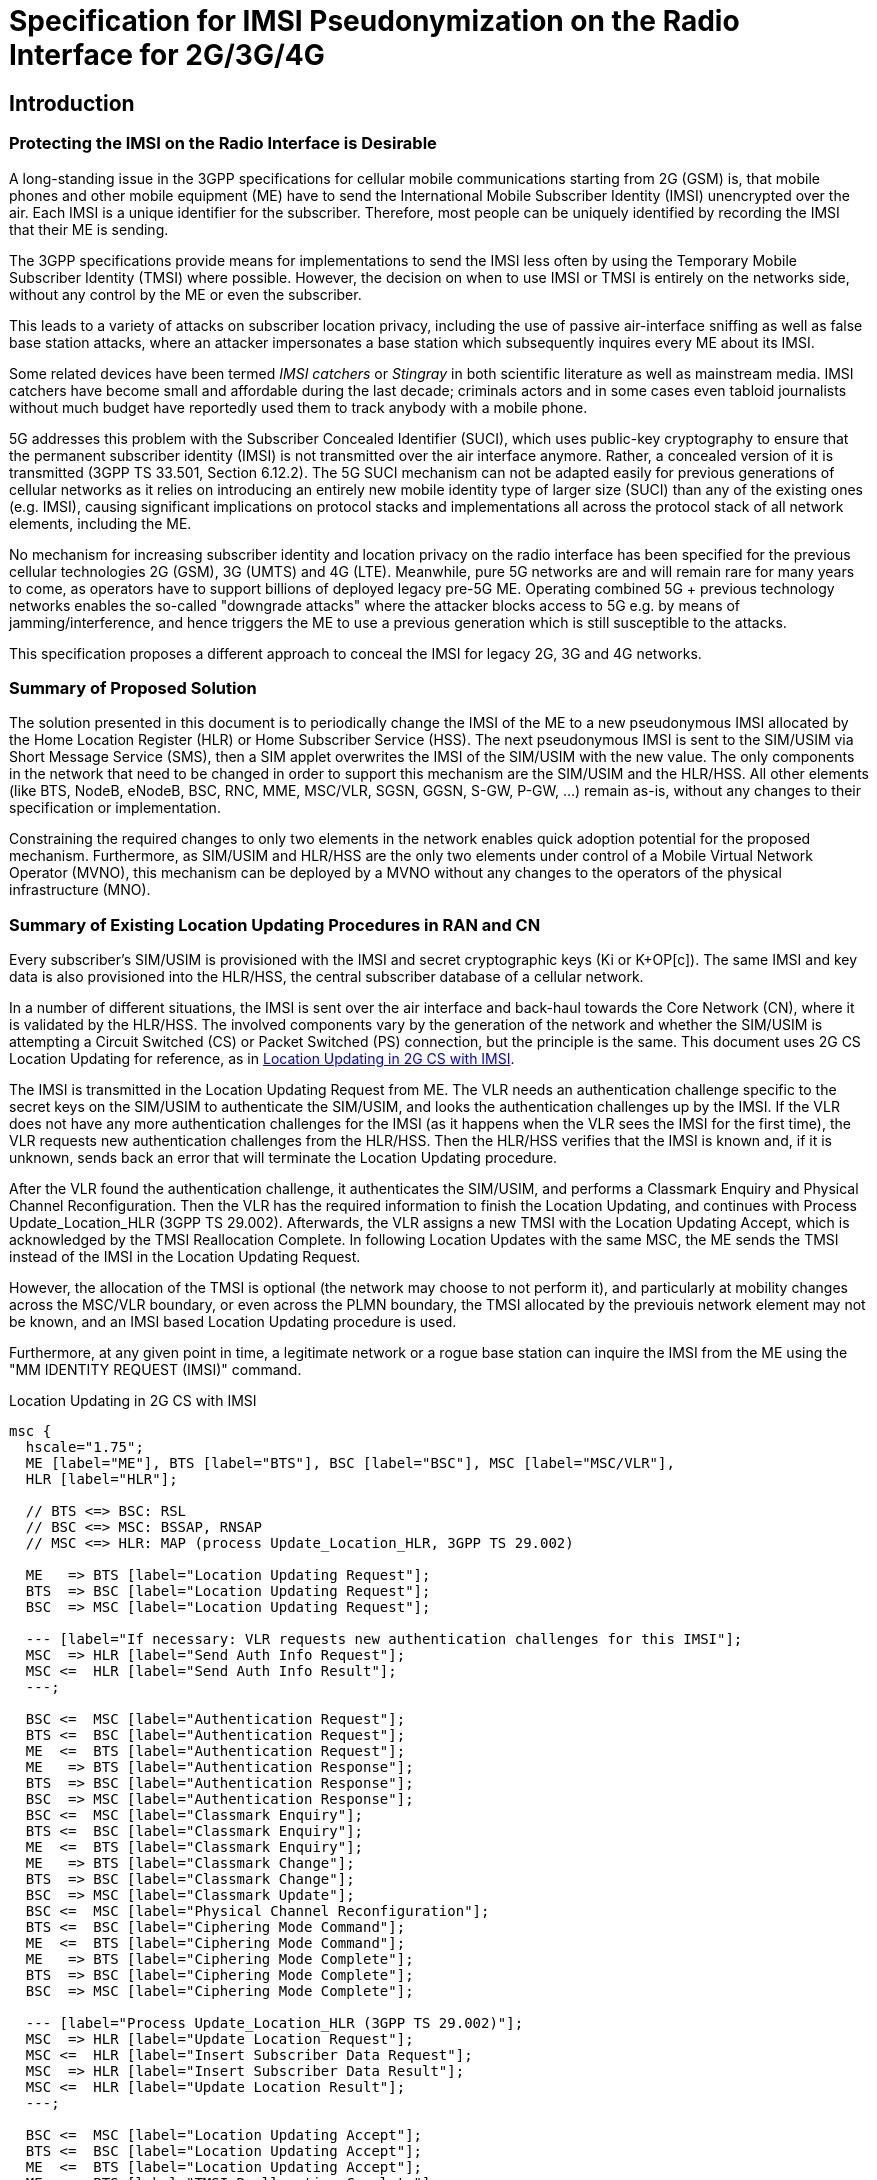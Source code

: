 = Specification for IMSI Pseudonymization on the Radio Interface for 2G/3G/4G

== Introduction

=== Protecting the IMSI on the Radio Interface is Desirable

A long-standing issue in the 3GPP specifications for cellular mobile
communications starting from 2G (GSM) is, that mobile phones and
other mobile equipment (ME) have to send the International Mobile Subscriber
Identity (IMSI) unencrypted over the air.  Each IMSI is a unique identifier for
the subscriber. Therefore, most people can be uniquely identified by recording
the IMSI that their ME is sending.

The 3GPP specifications provide means for implementations to send the
IMSI less often by using the Temporary Mobile Subscriber Identity (TMSI)
where possible.  However, the decision on when to use IMSI or TMSI is
entirely on the networks side, without any control by the ME or even the
subscriber.

This leads to a variety of attacks on subscriber location privacy, including
the use of passive air-interface sniffing as well as false base station
attacks, where an attacker impersonates a base station which
subsequently inquires every ME about its IMSI.

Some related devices have been termed _IMSI catchers_ or _Stingray_ in
both scientific literature as well as mainstream media. IMSI catchers have
become small and affordable during the last decade; criminals actors
and in some cases even tabloid journalists without much budget have
reportedly used them to track anybody with a mobile phone.

5G addresses this problem with the Subscriber Concealed Identifier (SUCI),
which uses public-key cryptography to ensure that the permanent subscriber
identity (IMSI) is not transmitted over the air interface anymore.
Rather, a concealed version of it is transmitted (3GPP TS 33.501,
Section 6.12.2).  The 5G SUCI mechanism can not be adapted easily for previous
generations of cellular networks as it relies on introducing an entirely
new mobile identity type of larger size (SUCI) than any of the existing
ones (e.g. IMSI), causing significant implications on protocol stacks
and implementations all across the protocol stack of all network elements,
including the ME.

No mechanism for increasing subscriber identity and location privacy on
the radio interface has been specified for the previous cellular
technologies 2G (GSM), 3G (UMTS) and 4G (LTE).  Meanwhile, pure 5G
networks are and will remain rare for many years to come, as operators
have to support billions of deployed legacy pre-5G ME.  Operating
combined 5G + previous technology networks enables the so-called
"downgrade attacks" where the attacker blocks access to 5G e.g. by means
of jamming/interference, and hence triggers the ME to use a previous
generation which is still susceptible to the attacks.

This specification proposes a different approach to conceal the
IMSI for legacy 2G, 3G and 4G networks.

=== Summary of Proposed Solution

The solution presented in this document is to periodically change the IMSI of
the ME to a new pseudonymous IMSI allocated by the Home Location Register (HLR)
or Home Subscriber Service (HSS). The next pseudonymous IMSI is sent to the SIM/USIM
via Short Message Service (SMS), then a SIM applet overwrites the IMSI of the
SIM/USIM with the new value. The only components in the network that need to be
changed in order to support this mechanism are the SIM/USIM and the
HLR/HSS.  All other elements (like BTS, NodeB, eNodeB, BSC, RNC, MME,
MSC/VLR, SGSN, GGSN, S-GW, P-GW, ...) remain as-is, without any changes
to their specification or implementation.

Constraining the required changes to only two elements in the network
enables quick adoption potential for the proposed mechanism.
Furthermore, as SIM/USIM and HLR/HSS are the only two elements under control
of a Mobile Virtual Network Operator (MVNO), this mechanism can be
deployed by a MVNO without any changes to the operators of the physical
infrastructure (MNO).

<<<
=== Summary of Existing Location Updating Procedures in RAN and CN

Every subscriber's SIM/USIM is provisioned with the IMSI and secret
cryptographic keys (Ki or K+OP[c]).  The same IMSI and key data is also provisioned
into the HLR/HSS, the central subscriber database of a cellular network.

In a number of different situations, the IMSI is sent over the air
interface and back-haul towards the Core Network (CN), where it is
validated by the HLR/HSS. The involved components vary by the generation
of the network and whether the SIM/USIM is attempting a Circuit Switched (CS)
or Packet Switched (PS) connection, but the principle is the same. This
document uses 2G CS Location Updating for reference, as in
<<figure-imsi-regular>>.

The IMSI is transmitted in the Location Updating Request from ME. The VLR
needs an authentication challenge specific to the secret keys on the SIM/USIM to
authenticate the SIM/USIM, and looks the authentication challenges up by the IMSI.
If the VLR does not have any more authentication challenges for the IMSI (as it
happens when the VLR sees the IMSI for the first time), the VLR requests new
authentication challenges from the HLR/HSS. Then the HLR/HSS verifies that the IMSI is
known and, if it is unknown, sends back an error that will terminate the
Location Updating procedure.

After the VLR found the authentication challenge, it authenticates the SIM/USIM, and
performs a Classmark Enquiry and Physical Channel Reconfiguration. Then the VLR
has the required information to finish the Location Updating, and continues
with Process Update_Location_HLR (3GPP TS 29.002). Afterwards, the VLR assigns
a new TMSI with the Location Updating Accept, which is acknowledged by the TMSI
Reallocation Complete. In following Location Updates with the same MSC, the ME
sends the TMSI instead of the IMSI in the Location Updating Request.

However, the allocation of the TMSI is optional (the network may choose
to not perform it), and particularly at mobility changes across the
MSC/VLR boundary, or even across the PLMN boundary, the TMSI allocated
by the previouis network element may not be known, and an IMSI based
Location Updating procedure is used.

Furthermore, at any given point in time, a legitimate network or a rogue
base station can inquire the IMSI from the ME using the "MM IDENTITY
REQUEST (IMSI)" command.

[[figure-imsi-regular]]
.Location Updating in 2G CS with IMSI
["mscgen"]
----
msc {
  hscale="1.75";
  ME [label="ME"], BTS [label="BTS"], BSC [label="BSC"], MSC [label="MSC/VLR"],
  HLR [label="HLR"];

  // BTS <=> BSC: RSL
  // BSC <=> MSC: BSSAP, RNSAP
  // MSC <=> HLR: MAP (process Update_Location_HLR, 3GPP TS 29.002)

  ME   => BTS [label="Location Updating Request"];
  BTS  => BSC [label="Location Updating Request"];
  BSC  => MSC [label="Location Updating Request"];

  --- [label="If necessary: VLR requests new authentication challenges for this IMSI"];
  MSC  => HLR [label="Send Auth Info Request"];
  MSC <=  HLR [label="Send Auth Info Result"];
  ---;

  BSC <=  MSC [label="Authentication Request"];
  BTS <=  BSC [label="Authentication Request"];
  ME  <=  BTS [label="Authentication Request"];
  ME   => BTS [label="Authentication Response"];
  BTS  => BSC [label="Authentication Response"];
  BSC  => MSC [label="Authentication Response"];
  BSC <=  MSC [label="Classmark Enquiry"];
  BTS <=  BSC [label="Classmark Enquiry"];
  ME  <=  BTS [label="Classmark Enquiry"];
  ME   => BTS [label="Classmark Change"];
  BTS  => BSC [label="Classmark Change"];
  BSC  => MSC [label="Classmark Update"];
  BSC <=  MSC [label="Physical Channel Reconfiguration"];
  BTS <=  BSC [label="Ciphering Mode Command"];
  ME  <=  BTS [label="Ciphering Mode Command"];
  ME   => BTS [label="Ciphering Mode Complete"];
  BTS  => BSC [label="Ciphering Mode Complete"];
  BSC  => MSC [label="Ciphering Mode Complete"];

  --- [label="Process Update_Location_HLR (3GPP TS 29.002)"];
  MSC  => HLR [label="Update Location Request"];
  MSC <=  HLR [label="Insert Subscriber Data Request"];
  MSC  => HLR [label="Insert Subscriber Data Result"];
  MSC <=  HLR [label="Update Location Result"];
  ---;

  BSC <=  MSC [label="Location Updating Accept"];
  BTS <=  BSC [label="Location Updating Accept"];
  ME  <=  BTS [label="Location Updating Accept"];
  ME   => BTS [label="TMSI Reallocation Complete"];
  BTS  => BSC [label="TMSI Reallocation Complete"];
  BSC  => MSC [label="TMSI Reallocation Complete"];
}
----

<<<
== Required Changes

This section covers the changes / enhancements required
compared to the existing 3GPP specifications.

[[hlr-imsi-pseudo-storage]]
=== Pseudonymous IMSI Storage in the HLR/HSS

The HLR/HSS must store up to two pseudonymous IMSIs (`imsi_pseudo`) and
their related counters (`imsi_pseudo_i`) per subscriber. Each subscriber
initially has one pseudonymous IMSI allocated. A subscriber has two
valid pseudonymous IMSIs only during the transition phase from the old
pseudonymous IMSI to the new one.

Subsequently, the amount of available IMSIs must be higher than the
amount of subscribers registered with the HLR/HSS. If the amount of
available IMSIs is too small, the HLR/HSS could delay assigning new
pseudonymous IMSIs until new IMSIs are available again.

.Examples for additional subscriber data in HLR
[options="header"]
|===
| Subscriber ID | imsi_pseudo | imsi_pseudo_i
// example IMSIs taken from Wikipedia
| 123
| 310150123456789
| 1

| 234
| 502130123456789
| 1

| 234
| 460001357924680
| 2
|===

==== imsi_pseudo

The value for `imsi_pseudo` is a random choice from the pool of available
IMSIs that the HLR/HSS controls. The pseudonymous IMSI must not be used
by any subscriber as pseudonymous IMSI yet, but may be the real IMSI of
a subscriber.

[[hlr-imsi-pseudo-i]]
==== imsi_pseudo_i

The counter `imsi_pseudo_i` indicates how often a subscribers pseudonymous IMSI
was changed. The value is 1 for the first allocated pseudonymous IMSI of a
subscriber. When allocating a new pseudonymous IMSI for the same subscriber,
the new `imsi_pseudo_i` value is increased by 1. The counter is used by the SIM/USIM
applet to detect and ignore outdated requests related to changing the
pseudonymous IMSI.

<<<
=== SIM/USIM Provisioning

IMSI pseudonymization as specified by this document works with
traditional SIM (used in 2G), as well as with USIM (used from 3G
onwards).

The initial IMSI provisioned in the SIM/USIM is provisioned as the initial
pseudonymous IMSI in the HLR/HSS.

[[sim-app]]
==== SIM applet

SIM/USIM have long supported the installation and operation of
additional applets on the card itself.  The programming language and
runtime environment for such applets is an implementation detail.
However, the industry has converged around JavaCards with related
additional APIs specific to SIM, UICC and USIM.  Depending on the card
profile / provisioning, it is possible for such applets to access the
card file system and modify files on the card, such as the file storing
the IMSI.

A SIM/USIM compatible with this specification is provisioned with a SIM
applet, which is able to change the IMSI once the next pseudonymous IMSI
arrives from the HLR/HSS. A reference implementation is provided in
<<reference-src>>.

===== Counter Storage

The following counter variables are stored in the SIM applet.

[options="header",cols="20%,12%,68%"]
|===
| Name | Initial value | Description

| imsi_pseudo_i
| 1
| See <<hlr-imsi-pseudo-i>>.

| imsi_pseudo_lu
| 0
| Amount of Location Updating procedures done with the same pseudonymous IMSI.

| imsi_pseudo_lu_max
| (decided by operator)
| Maximum amount of Location Updating procedures done with the same
  pseudonymous IMSI, before the SIM applet shows a warning to the subscriber.
|===

===== Switch to Next Pseudonymous IMSI

The SIM applet registers to a suitable SMS trigger (3GPP TS 43.019, Section
6.2). When an SMS from the HLR/HSS in the structure of <<sms-structure>> arrives,
the applet must verify that the SMS is not outdated by comparing `imsi_pseudo_i`
from the SMS with the last `imsi_pseudo_i` that was used when changing the IMSI
(initially 1 as in <<hlr-imsi-pseudo-i>>). The new value must be higher,
otherwise the SMS should not be processed further.

The SIM applet registers a timer with `min_sleep_time` from the SMS. When the
timer triggers, EF~IMSI~ of the SIM/USIM is overwritten with the new pseudonymous
IMSI. The TMSI and related data (EF~LOCI~, EF~PSLOCI~) and ciphering keys
(EF~Kc~, EF~KcGPRS~, EF~Keys~, EF~KeysPS~) are invalidated (see 3GPP TS
31.102). The current `imsi_pseudo_i` from the SMS is stored in the
SIM applet to compare it with the next SMS. `imsi_pseudo_lu` is reset to 0. Afterwards,
the EF~IMSI~ changing procedure in 3GPP TS 11.14, Section 6.4.7.1 is executed
to apply the new IMSI.

// FIXME: do we need to enforce the LU now, with an arbitrary CM Service
// Request, or would this only be necessary for Osmocom? (OS#4404)

===== Warning the Subscriber If the Pseudonymous IMSI Does Not Change

An attacker could potentially block the next pseudonymous IMSI SMS on purpose.
Because the SIM applet cannot decide the next pseudonymous IMSI, it would have
the same pseudonymous IMSI for a long time. Then it could become feasible for
an attacker to track the subscriber by their pseudonymous IMSI. Therefore the
SIM applet should warn the subscriber if the pseudonymous IMSI does not change.

The SIM applet registers to EVENT_EVENT_DOWNLOAD_LOCATION_STATUS (3GPP TS
03.19, Section 6.2) and increases `imsi_pseudo_lu` by 1 when the event is
triggered. If `imsi_pseudo_lu` reaches `imsi_pseudo_lu_max`, the SIM applet
displays a warning to the subscriber.

<<<
[[process-update-location-hlr]]
=== Process Update_Location_HLR

All IMSI Pseudonymization related changes to Process Update_Location_HLR
(3GPP TS 29.002) are optional. Deviations from the existing specification that
are outlined in this section are expected to be enabled or disabled entirely
where IMSI pseudonymization is implemented.

[[figure-imsi-pseudo]]
.Process Update_Location_HLR with IMSI pseudonymization changes
["mscgen"]
----
msc {
  hscale="1.75";
  MSC [label="MSC/VLR"], SMSC [label="SMS-SC"], HLR [label="HLR"];

  MSC   => HLR  [label="Update Location Request"];

  --- [label="If new pseudonymous IMSI was used: deallocate and cancel old pseudonymous IMSI"];
  HLR  box HLR  [label="Deallocate old pseudonymous IMSI"];
  MSC  <=  HLR  [label="Cancel Location Request"];
  MSC   => HLR  [label="Cancel Location Result"];
  ---;

  MSC  <=  HLR  [label="Insert Subscriber Data Request"];
  MSC   => HLR  [label="Insert Subscriber Data Result"];
  HLR  box HLR  [label="Start Next_Pseudo_IMSI_Timer"];
  MSC  <=  HLR  [label="Update Location Result"];
  MSC  box MSC  [label="Finish Location Updating with ME"],

  HLR  box HLR  [label="Wait for Next_Pseudo_IMSI_Timer expiry"];
  |||;
  ...;
  |||;
  HLR  box HLR  [label="Next_Pseudo_IMSI_Timer expired"];

  HLR  box HLR  [label="\nAllocate new pseudonymous IMSI\nif subscriber has only one allocated\n"];
  SMSC <=  HLR  [label="Next Pseudonymous IMSI SMS"];
  SMSC box SMSC [label="Deliver SMS to ME"];
}
----

==== Update Location Request

When Update Location Request arrives, the HLR/HSS does not look up the subscriber
by the IMSI, but by the pseudonymous IMSI instead. Unless the subscriber has
two pseudonymous IMSI allocated and used the new pseudonymous IMSI in the
Update Location Request, this is followed by the existing logic to continue
with Insert Subscriber Data Request.

===== Update Location Request With New Pseudonymous IMSI

If the subscriber has two pseudonymous IMSIs allocated, and the newer entry was
used (higher `imsi_pseudo_i`, see <<hlr-imsi-pseudo-i>>), this section applies.
The older pseudonymous IMSI is deallocated in the HLR/HSS. This is done as early
as possible, so the timeframe where two pseudonymous IMSI are allocated for one
subscriber is short.

A Cancel Location Request with the old pseudonymous IMSI is sent to the VLR, so
the conflicting subscriber entry with the old pseudonymous IMSI is deleted from
the VLR. Receiving a Cancel Location Result is followed by the existing logic
to continue with Insert Subscriber Data Request.

===== Update Location Request With Old Pseudonymous IMSI

If the subscriber has two pseudonymous IMSIs allocated, and the older entry was
used (lower `imsi_pseudo_i`, see <<hlr-imsi-pseudo-i>>), the newer entry is _not_
deallocated. This could lock out the subscriber from the network if the SMS
with the new pseudonymous IMSI arrives with a delay.

==== Insert Subscriber Data Result

When Insert Subscriber Data Result arrives, a subscriber specific
Next_Pseudo_IMSI_Timer starts.

==== Next_Pseudo_IMSI_Timer Expires

If the subscriber has only one pseudonymous IMSI allocated, and the amount of
available IMSIs in the HLR/HSS is high enough, a second pseudonymous IMSI and
related `imsi_pseudo_i` gets allocated for the subscriber (as described in
<<hlr-imsi-pseudo-storage>>).

If the subscriber still has only one pseudonymous IMSI, because not enough
IMSIs were available in the HLR/HSS, the process is aborted here and no SMS with
a next pseudonymous IMSI is sent to the subscriber. The subscriber will get a
new pseudonymous IMSI during the next Location Updating Procedure, if
the HLR/HSS has enough IMSIs available at that point.

An SMS is sent to the SMS - Service Centre (SMS-SC) with the newer pseudonymous
IMSI (higher `imsi_pseudo_i`, see <<hlr-imsi-pseudo-i>>) and related
`imsi_pseudo_i` value.

[[sms-structure]]
==== Next Pseudonymous IMSI SMS Structure

.Next pseudonymous IMSI SMS structure
[packetdiag]
----
{
	colwidth = 32

	0-31:	 IMSI_PSEUDO_I
	32-63:   MIN_SLEEP_TIME
	64-119:  IMSI_PSEUDO
	120-127: PAD
}
----

// FIXME
IMPORTANT: This is a draft. The structure is likely to change after the
reference implementation phase.

IMSI_PSEUDO_I: 32 bits::
See <<hlr-imsi-pseudo-i>>.

MIN_SLEEP_TIME: 32 bits::
Amount of seconds, which the SIM applet should wait before changing to the new
pseudonymous IMSI. Since it is unclear when the SMS will arrive (ME might be
turned off), this is a minimum amount.

IMSI_PSEUDO: 60 bits::
Telephony Binary Coded Decimal (TBCD, 3GPP TS 29.002) version of the next
pseudonymous IMSI.

PAD: 8 bits::
Padding at the end, should be filled with 1111 as in the TBCD specification.

<<<
== Error Scenarios

=== Next Pseudonymous IMSI SMS is Lost

If the SMS with the next pseudonymous IMSI does not arrive, the SIM/USIM will start
the next Location Updating Procedure with the old pseudonymous IMSI. Because
the HLR/HSS has both the old and the new pseudonymous IMSI allocated at this point,
the subscriber is not locked out of the network.

=== Next Pseudonymous IMSI SMS Arrives Out of Order

The next pseudonymous IMSI SMS may arrive out of order. Either, because the
network is not able to deliver them in order, or even because an attacker would
perform a replay attack.

If the SMS arrives out of order, the `imsi_pseudo_i` counter will not be higher
than the value the SIM applet (<<sim-app>>) has stored. Therefore, the applet
will discard the message and the subscriber is not locked out of the network.

// === SMS Arrives Before Timer Expires
// FIXME: OS#4486

<<<
== Recommendations for Real-World Implementations

=== BCCH SI3: ATT = 0

When changing from one pseudonymous IMSI to the next, it is important that the
ME does not detach from the network. Otherwise it would be trivial for an
attacker to correlate the detach with the attach of the same ME with the next
pseudonymous IMSI.

This is controlled with the ATT flag in the SYSTEM INFORMATION TYPE 3 (SI3)
message on the Broadcast Control Channel (BCCH), see 3GPP TS 44.018 Section
10.5.2.11. It must be set to 0.

// FIXME: verify how it set with operators in germany (OS#4404)

=== End to End Encryption of SMS

When deploying the IMSI pseudonymization, the operator should make sure that
the next pseudonymous IMSI SMS (<<sms-structure>>) cannot be read or modified
by third parties. Otherwise, the next pseudonymous IMSI is leaked, and if the
pseudonymous IMSI in the SMS was changed, the SIM/USIM would be locked out of the
network.

The safest way to protect the next pseudonymous IMSI SMS is a layer of end to
end encryption from the HLR/HSS to the SIM/USIM.  The existing means for OTA SMS
security (3GPP TS 23.048) provide mechanisms for integrity protection,
confidentiality as well as replay protection and must be implemented when using
IMSI pseudonymization.

=== User-configurable Minimum Duration Between IMSI Changes

It may be desirable to let subscribers configure their minimum duration between
IMSI changes. This allows subscribers with a high privacy requirement to switch
their pseudonymous IMSI more often, and it allows the pseudonymous IMSI change
to happen less frequently if it is distracting to the subscriber.

How distracting the pseudonymous IMSI change is, depends on the ME. The
following examples were observed:

// FIXME: might need an update after SYS#4481

* A Samsung GT-I9100 Galaxy SII smartphone with Android 4.0.3 displays a
  message at the bottom of the screen for about 5 seconds, but the user
  interface remains usable.
* A Samsung GT-E1200 feature phone displays a waiting screen for 16 to 17
  seconds and is unusable during that time.

<<<
[[reference-src]]
== Reference Implementation with Source Code

A reference implementation for the SIM applet (<<sim-app>>) is available in
source code under the Apache-2.0 license at:

https://osmocom.org/projects/imsi-pseudo

The HLR/HSS modifications described in <<hlr-imsi-pseudo-storage>> and
<<process-update-location-hlr>> were implemented for reference in OsmoHLR from
the Osmocom project, licensed under AGPL-3.0. Information about the source code
and related branches for IMSI pseudonymization can be found at the above URL as
well.
